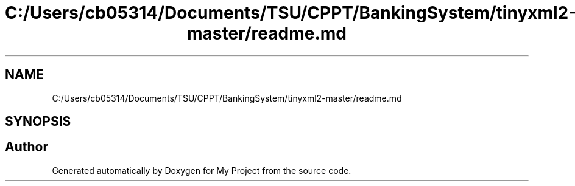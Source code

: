 .TH "C:/Users/cb05314/Documents/TSU/CPPT/BankingSystem/tinyxml2-master/readme.md" 3 "Sun Feb 16 2020" "My Project" \" -*- nroff -*-
.ad l
.nh
.SH NAME
C:/Users/cb05314/Documents/TSU/CPPT/BankingSystem/tinyxml2-master/readme.md
.SH SYNOPSIS
.br
.PP
.SH "Author"
.PP 
Generated automatically by Doxygen for My Project from the source code\&.
